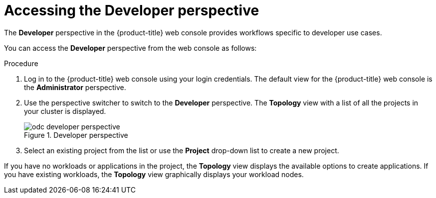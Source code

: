 // Module included in the following assemblies:
//
// web_console/odc-about-developer-perspective.adoc

[id="accessing-developer-perspective_{context}"]
= Accessing the Developer perspective

The *Developer* perspective in the {product-title} web console provides workflows specific to developer use cases.

You can access the *Developer* perspective from the web console as follows:

.Procedure

. Log in to the {product-title} web console using your login credentials. The default view for the {product-title} web console is the *Administrator* perspective.
. Use the perspective switcher to switch to the *Developer* perspective. The *Topology* view with a list of all the projects in your cluster is displayed.
+
.Developer perspective
image::odc_developer_perspective.png[]
+
. Select an existing project from the list or use the *Project* drop-down list to create a new project.

If you have no workloads or applications in the project, the *Topology* view displays the available options to create applications. If you have existing workloads, the *Topology* view graphically displays your workload nodes.
